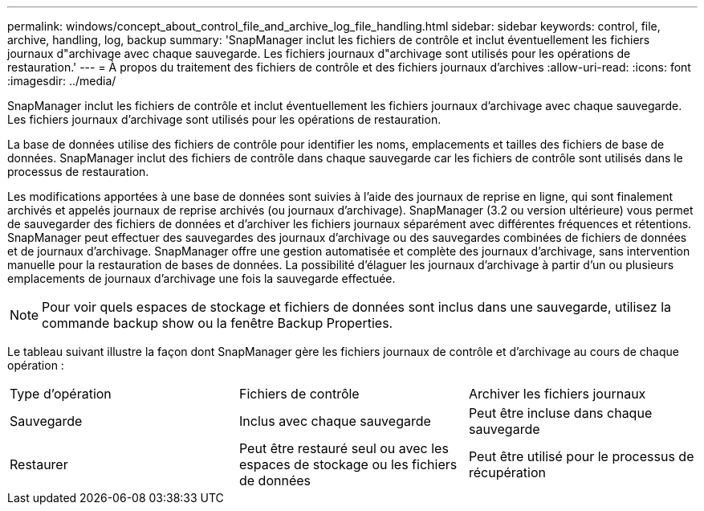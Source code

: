 ---
permalink: windows/concept_about_control_file_and_archive_log_file_handling.html 
sidebar: sidebar 
keywords: control, file, archive, handling, log, backup 
summary: 'SnapManager inclut les fichiers de contrôle et inclut éventuellement les fichiers journaux d"archivage avec chaque sauvegarde. Les fichiers journaux d"archivage sont utilisés pour les opérations de restauration.' 
---
= À propos du traitement des fichiers de contrôle et des fichiers journaux d'archives
:allow-uri-read: 
:icons: font
:imagesdir: ../media/


[role="lead"]
SnapManager inclut les fichiers de contrôle et inclut éventuellement les fichiers journaux d'archivage avec chaque sauvegarde. Les fichiers journaux d'archivage sont utilisés pour les opérations de restauration.

La base de données utilise des fichiers de contrôle pour identifier les noms, emplacements et tailles des fichiers de base de données. SnapManager inclut des fichiers de contrôle dans chaque sauvegarde car les fichiers de contrôle sont utilisés dans le processus de restauration.

Les modifications apportées à une base de données sont suivies à l'aide des journaux de reprise en ligne, qui sont finalement archivés et appelés journaux de reprise archivés (ou journaux d'archivage). SnapManager (3.2 ou version ultérieure) vous permet de sauvegarder des fichiers de données et d'archiver les fichiers journaux séparément avec différentes fréquences et rétentions. SnapManager peut effectuer des sauvegardes des journaux d'archivage ou des sauvegardes combinées de fichiers de données et de journaux d'archivage. SnapManager offre une gestion automatisée et complète des journaux d'archivage, sans intervention manuelle pour la restauration de bases de données. La possibilité d'élaguer les journaux d'archivage à partir d'un ou plusieurs emplacements de journaux d'archivage une fois la sauvegarde effectuée.


NOTE: Pour voir quels espaces de stockage et fichiers de données sont inclus dans une sauvegarde, utilisez la commande backup show ou la fenêtre Backup Properties.

Le tableau suivant illustre la façon dont SnapManager gère les fichiers journaux de contrôle et d'archivage au cours de chaque opération :

|===


| Type d'opération | Fichiers de contrôle | Archiver les fichiers journaux 


 a| 
Sauvegarde
 a| 
Inclus avec chaque sauvegarde
 a| 
Peut être incluse dans chaque sauvegarde



 a| 
Restaurer
 a| 
Peut être restauré seul ou avec les espaces de stockage ou les fichiers de données
 a| 
Peut être utilisé pour le processus de récupération

|===